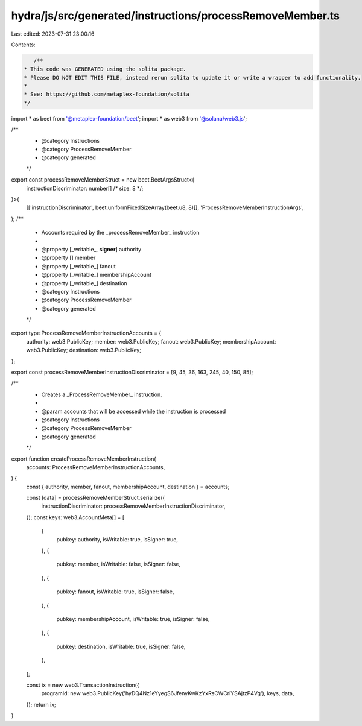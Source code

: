 hydra/js/src/generated/instructions/processRemoveMember.ts
==========================================================

Last edited: 2023-07-31 23:00:16

Contents:

.. code-block:: ts

    /**
 * This code was GENERATED using the solita package.
 * Please DO NOT EDIT THIS FILE, instead rerun solita to update it or write a wrapper to add functionality.
 *
 * See: https://github.com/metaplex-foundation/solita
 */

import * as beet from '@metaplex-foundation/beet';
import * as web3 from '@solana/web3.js';

/**
 * @category Instructions
 * @category ProcessRemoveMember
 * @category generated
 */
export const processRemoveMemberStruct = new beet.BeetArgsStruct<{
  instructionDiscriminator: number[] /* size: 8 */;
}>(
  [['instructionDiscriminator', beet.uniformFixedSizeArray(beet.u8, 8)]],
  'ProcessRemoveMemberInstructionArgs',
);
/**
 * Accounts required by the _processRemoveMember_ instruction
 *
 * @property [_writable_, **signer**] authority
 * @property [] member
 * @property [_writable_] fanout
 * @property [_writable_] membershipAccount
 * @property [_writable_] destination
 * @category Instructions
 * @category ProcessRemoveMember
 * @category generated
 */
export type ProcessRemoveMemberInstructionAccounts = {
  authority: web3.PublicKey;
  member: web3.PublicKey;
  fanout: web3.PublicKey;
  membershipAccount: web3.PublicKey;
  destination: web3.PublicKey;
};

export const processRemoveMemberInstructionDiscriminator = [9, 45, 36, 163, 245, 40, 150, 85];

/**
 * Creates a _ProcessRemoveMember_ instruction.
 *
 * @param accounts that will be accessed while the instruction is processed
 * @category Instructions
 * @category ProcessRemoveMember
 * @category generated
 */
export function createProcessRemoveMemberInstruction(
  accounts: ProcessRemoveMemberInstructionAccounts,
) {
  const { authority, member, fanout, membershipAccount, destination } = accounts;

  const [data] = processRemoveMemberStruct.serialize({
    instructionDiscriminator: processRemoveMemberInstructionDiscriminator,
  });
  const keys: web3.AccountMeta[] = [
    {
      pubkey: authority,
      isWritable: true,
      isSigner: true,
    },
    {
      pubkey: member,
      isWritable: false,
      isSigner: false,
    },
    {
      pubkey: fanout,
      isWritable: true,
      isSigner: false,
    },
    {
      pubkey: membershipAccount,
      isWritable: true,
      isSigner: false,
    },
    {
      pubkey: destination,
      isWritable: true,
      isSigner: false,
    },
  ];

  const ix = new web3.TransactionInstruction({
    programId: new web3.PublicKey('hyDQ4Nz1eYyegS6JfenyKwKzYxRsCWCriYSAjtzP4Vg'),
    keys,
    data,
  });
  return ix;
}


